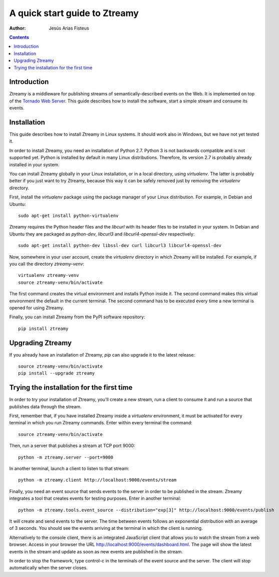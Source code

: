 A quick start guide to Ztreamy
==================================

:Author: Jesús Arias Fisteus

.. contents::


Introduction
------------

Ztreamy is a middleware for publishing streams of
semantically-described events on the Web. It is implemented on top of
the `Tornado Web Server <http://www.tornadoweb.org/>`_.  This guide
describes how to install the software, start a simple stream and
consume its events.



Installation
------------

This guide describes how to install Ztreamy in Linux systems. It
should work also in Windows, but we have not yet tested it.

In order to install Ztreamy, you need an installation of Python 2.7.
Python 3 is not backwards compatible and is not supported yet.
Python is installed by default in many Linux distributions.
Therefore, its version 2.7 is probably already installed in your system.

You can install Ztreamy globally in your Linux installation, or in a
local directory, using *virtualenv*. The latter is probably better if
you just want to try Ztreamy, because this way it can be safely
removed just by removing the *virtualenv* directory.

First, install the *virtualenv* package using the package manager of
your Linux distribution. For example, in Debian and Ubuntu::

    sudo apt-get install python-virtualenv

Ztreamy requires the Python header files
and the *libcurl* with its header files to be
installed in your system. In Debian and Ubuntu they are packaged as
`python-dev`, `libcurl3` and `libcurl4-openssl-dev` respectively::

    sudo apt-get install python-dev libssl-dev curl libcurl3 libcurl4-openssl-dev

Now, somewhere in your user account, create the *virtualenv* directory
in which Ztreamy will be installed. For example, if you call the
directory `ztreamy-venv`::

    virtualenv ztreamy-venv
    source ztreamy-venv/bin/activate

The first command creates the virtual environment and installs Python
inside it. The second command makes this virtual environment the
default in the current terminal. The second command has to be executed
every time a new terminal is opened for using Ztreamy.

Finally, you can install Ztreamy from the PyPI software repository::

    pip install ztreamy


Upgrading Ztreamy
-----------------

If you already have an installation of Ztreamy,
*pip* can also upgrade it to the latest release::

    source ztreamy-venv/bin/activate
    pip install --upgrade ztreamy



Trying the installation for the first time
------------------------------------------

In order to try your installation of Ztreamy,
you'll create a new stream,
run a client to consume it
and run a source that publishes data through the stream.

First, remember that,
if you have installed Ztreamy inside a *virtualenv* environment,
it must be activated for every terminal
in which you run Ztreamy commands.
Enter within every terminal the command::

    source ztreamy-venv/bin/activate

Then, run a server that publishes a stream at TCP port 9000::

    python -m ztreamy.server --port=9000

In another terminal, launch a client to listen to that stream::

    python -m ztreamy.client http://localhost:9000/events/stream

Finally, you need an event source that sends events to the server
in order to be published in the stream. Ztreamy integrates a tool that
creates events for testing purposes.
Enter in another terminal::

    python -m ztreamy.tools.event_source --distribution="exp[3]" http://localhost:9000/events/publish

It will create and send events to the server. The time between events
follows an exponential distribution with an average of 3 seconds.  You
should see the events arriving at the terminal in which the client is
running.

Alternatively to the console client,
there is an integrated JavaScript client
that allows you to watch the stream from a web browser.
Access in your browser the URL
`http://localhost:9000/events/dashboard.html
<http://localhost:9000/events/dashboard.html>`_.
The page will show the latest events in the stream
and update as soon as new events are published in the stream.

In order to stop the framework, type control-c in the terminals of the
event source and the server. The client will stop automatically when
the server closes.
